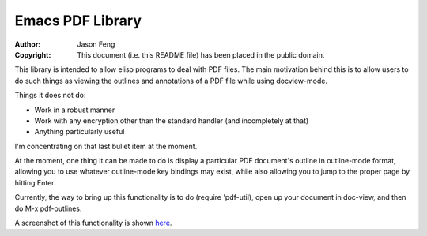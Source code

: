 Emacs PDF Library
============================

:Author: Jason Feng
:Copyright: This document (i.e. this README file) has been placed in the public domain.

This library is intended to allow elisp programs to deal with PDF
files.  The main motivation behind this is to allow users to do such
things as viewing the outlines and annotations of a PDF file while
using docview-mode.

Things it does not do:

* Work in a robust manner
* Work with any encryption other than the standard handler (and incompletely at that)
* Anything particularly useful

I'm concentrating on that last bullet item at the moment.

At the moment, one thing it can be made to do is display a particular
PDF document's outline in outline-mode format, allowing you to use whatever
outline-mode key bindings may exist, while also allowing you to jump to
the proper page by hitting Enter.  

Currently, the way to bring up this functionality is to do (require 'pdf-util),
open up your document in doc-view, and then do M-x pdf-outlines.

A screenshot of this functionality
is shown `here`_.

__
.. _here: http://jason.ozbert.com/images/pdf_outline.png
